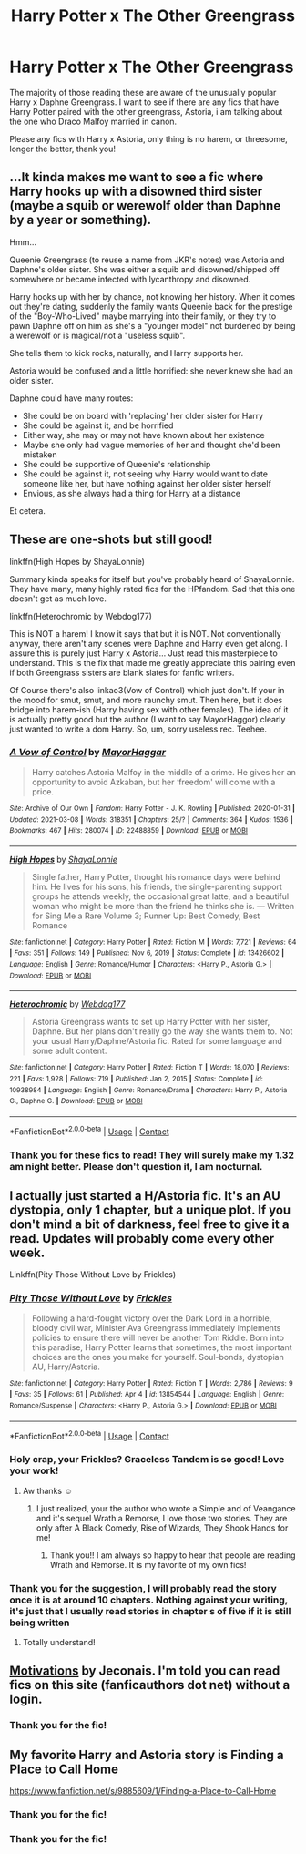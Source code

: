 #+TITLE: Harry Potter x The Other Greengrass

* Harry Potter x The Other Greengrass
:PROPERTIES:
:Author: Ravvvvvy
:Score: 12
:DateUnix: 1617850796.0
:DateShort: 2021-Apr-08
:FlairText: Request
:END:
The majority of those reading these are aware of the unusually popular Harry x Daphne Greengrass. I want to see if there are any fics that have Harry Potter paired with the other greengrass, Astoria, i am talking about the one who Draco Malfoy married in canon.

Please any fics with Harry x Astoria, only thing is no harem, or threesome, longer the better, thank you!


** ...It kinda makes me want to see a fic where Harry hooks up with a disowned third sister (maybe a squib or werewolf older than Daphne by a year or something).

Hmm...

Queenie Greengrass (to reuse a name from JKR's notes) was Astoria and Daphne's older sister. She was either a squib and disowned/shipped off somewhere or became infected with lycanthropy and disowned.

Harry hooks up with her by chance, not knowing her history. When it comes out they're dating, suddenly the family wants Queenie back for the prestige of the "Boy-Who-Lived" maybe marrying into their family, or they try to pawn Daphne off on him as she's a "younger model" not burdened by being a werewolf or is magical/not a "useless squib".

She tells them to kick rocks, naturally, and Harry supports her.

Astoria would be confused and a little horrified: she never knew she had an older sister.

Daphne could have many routes:

- She could be on board with 'replacing' her older sister for Harry
- She could be against it, and be horrified
- Either way, she may or may not have known about her existence
- Maybe she only had vague memories of her and thought she'd been mistaken
- She could be supportive of Queenie's relationship
- She could be against it, not seeing why Harry would want to date someone like her, but have nothing against her older sister herself
- Envious, as she always had a thing for Harry at a distance

Et cetera.
:PROPERTIES:
:Author: MidgardWyrm
:Score: 8
:DateUnix: 1617888366.0
:DateShort: 2021-Apr-08
:END:


** These are one-shots but still good!

linkffn(High Hopes by ShayaLonnie)

Summary kinda speaks for itself but you've probably heard of ShayaLonnie. They have many, many highly rated fics for the HPfandom. Sad that this one doesn't get as much love.

linkffn(Heterochromic by Webdog177)

This is NOT a harem! I know it says that but it is NOT. Not conventionally anyway, there aren't any scenes were Daphne and Harry even get along. I assure this is purely just Harry x Astoria... Just read this masterpiece to understand. This is the fix that made me greatly appreciate this pairing even if both Greengrass sisters are blank slates for fanfic writers.

Of Course there's also linkao3(Vow of Control) which just don't. If your in the mood for smut, smut, and more raunchy smut. Then here, but it does bridge into harem-ish (Harry having sex with other females). The idea of it is actually pretty good but the author (I want to say MayorHaggor) clearly just wanted to write a dom Harry. So, um, sorry useless rec. Teehee.
:PROPERTIES:
:Author: jld338
:Score: 4
:DateUnix: 1617858181.0
:DateShort: 2021-Apr-08
:END:

*** [[https://archiveofourown.org/works/22488859][*/A Vow of Control/*]] by [[https://www.archiveofourown.org/users/MayorHaggar/pseuds/MayorHaggar][/MayorHaggar/]]

#+begin_quote
  Harry catches Astoria Malfoy in the middle of a crime. He gives her an opportunity to avoid Azkaban, but her ‘freedom' will come with a price.
#+end_quote

^{/Site/:} ^{Archive} ^{of} ^{Our} ^{Own} ^{*|*} ^{/Fandom/:} ^{Harry} ^{Potter} ^{-} ^{J.} ^{K.} ^{Rowling} ^{*|*} ^{/Published/:} ^{2020-01-31} ^{*|*} ^{/Updated/:} ^{2021-03-08} ^{*|*} ^{/Words/:} ^{318351} ^{*|*} ^{/Chapters/:} ^{25/?} ^{*|*} ^{/Comments/:} ^{364} ^{*|*} ^{/Kudos/:} ^{1536} ^{*|*} ^{/Bookmarks/:} ^{467} ^{*|*} ^{/Hits/:} ^{280074} ^{*|*} ^{/ID/:} ^{22488859} ^{*|*} ^{/Download/:} ^{[[https://archiveofourown.org/downloads/22488859/A%20Vow%20of%20Control.epub?updated_at=1617601471][EPUB]]} ^{or} ^{[[https://archiveofourown.org/downloads/22488859/A%20Vow%20of%20Control.mobi?updated_at=1617601471][MOBI]]}

--------------

[[https://www.fanfiction.net/s/13426602/1/][*/High Hopes/*]] by [[https://www.fanfiction.net/u/5869599/ShayaLonnie][/ShayaLonnie/]]

#+begin_quote
  Single father, Harry Potter, thought his romance days were behind him. He lives for his sons, his friends, the single-parenting support groups he attends weekly, the occasional great latte, and a beautiful woman who might be more than the friend he thinks she is. --- Written for Sing Me a Rare Volume 3; Runner Up: Best Comedy, Best Romance
#+end_quote

^{/Site/:} ^{fanfiction.net} ^{*|*} ^{/Category/:} ^{Harry} ^{Potter} ^{*|*} ^{/Rated/:} ^{Fiction} ^{M} ^{*|*} ^{/Words/:} ^{7,721} ^{*|*} ^{/Reviews/:} ^{64} ^{*|*} ^{/Favs/:} ^{351} ^{*|*} ^{/Follows/:} ^{149} ^{*|*} ^{/Published/:} ^{Nov} ^{6,} ^{2019} ^{*|*} ^{/Status/:} ^{Complete} ^{*|*} ^{/id/:} ^{13426602} ^{*|*} ^{/Language/:} ^{English} ^{*|*} ^{/Genre/:} ^{Romance/Humor} ^{*|*} ^{/Characters/:} ^{<Harry} ^{P.,} ^{Astoria} ^{G.>} ^{*|*} ^{/Download/:} ^{[[http://www.ff2ebook.com/old/ffn-bot/index.php?id=13426602&source=ff&filetype=epub][EPUB]]} ^{or} ^{[[http://www.ff2ebook.com/old/ffn-bot/index.php?id=13426602&source=ff&filetype=mobi][MOBI]]}

--------------

[[https://www.fanfiction.net/s/10938984/1/][*/Heterochromic/*]] by [[https://www.fanfiction.net/u/921200/Webdog177][/Webdog177/]]

#+begin_quote
  Astoria Greengrass wants to set up Harry Potter with her sister, Daphne. But her plans don't really go the way she wants them to. Not your usual Harry/Daphne/Astoria fic. Rated for some language and some adult content.
#+end_quote

^{/Site/:} ^{fanfiction.net} ^{*|*} ^{/Category/:} ^{Harry} ^{Potter} ^{*|*} ^{/Rated/:} ^{Fiction} ^{T} ^{*|*} ^{/Words/:} ^{18,070} ^{*|*} ^{/Reviews/:} ^{221} ^{*|*} ^{/Favs/:} ^{1,928} ^{*|*} ^{/Follows/:} ^{719} ^{*|*} ^{/Published/:} ^{Jan} ^{2,} ^{2015} ^{*|*} ^{/Status/:} ^{Complete} ^{*|*} ^{/id/:} ^{10938984} ^{*|*} ^{/Language/:} ^{English} ^{*|*} ^{/Genre/:} ^{Romance/Drama} ^{*|*} ^{/Characters/:} ^{Harry} ^{P.,} ^{Astoria} ^{G.,} ^{Daphne} ^{G.} ^{*|*} ^{/Download/:} ^{[[http://www.ff2ebook.com/old/ffn-bot/index.php?id=10938984&source=ff&filetype=epub][EPUB]]} ^{or} ^{[[http://www.ff2ebook.com/old/ffn-bot/index.php?id=10938984&source=ff&filetype=mobi][MOBI]]}

--------------

*FanfictionBot*^{2.0.0-beta} | [[https://github.com/FanfictionBot/reddit-ffn-bot/wiki/Usage][Usage]] | [[https://www.reddit.com/message/compose?to=tusing][Contact]]
:PROPERTIES:
:Author: FanfictionBot
:Score: 1
:DateUnix: 1617858224.0
:DateShort: 2021-Apr-08
:END:


*** Thank you for these fics to read! They will surely make my 1.32 am night better. Please don't question it, I am nocturnal.
:PROPERTIES:
:Author: Ravvvvvy
:Score: 1
:DateUnix: 1617859965.0
:DateShort: 2021-Apr-08
:END:


** I actually just started a H/Astoria fic. It's an AU dystopia, only 1 chapter, but a unique plot. If you don't mind a bit of darkness, feel free to give it a read. Updates will probably come every other week.

Linkffn(Pity Those Without Love by Frickles)
:PROPERTIES:
:Score: 2
:DateUnix: 1617866355.0
:DateShort: 2021-Apr-08
:END:

*** [[https://www.fanfiction.net/s/13854544/1/][*/Pity Those Without Love/*]] by [[https://www.fanfiction.net/u/13265614/Frickles][/Frickles/]]

#+begin_quote
  Following a hard-fought victory over the Dark Lord in a horrible, bloody civil war, Minister Ava Greengrass immediately implements policies to ensure there will never be another Tom Riddle. Born into this paradise, Harry Potter learns that sometimes, the most important choices are the ones you make for yourself. Soul-bonds, dystopian AU, Harry/Astoria.
#+end_quote

^{/Site/:} ^{fanfiction.net} ^{*|*} ^{/Category/:} ^{Harry} ^{Potter} ^{*|*} ^{/Rated/:} ^{Fiction} ^{T} ^{*|*} ^{/Words/:} ^{2,786} ^{*|*} ^{/Reviews/:} ^{9} ^{*|*} ^{/Favs/:} ^{35} ^{*|*} ^{/Follows/:} ^{61} ^{*|*} ^{/Published/:} ^{Apr} ^{4} ^{*|*} ^{/id/:} ^{13854544} ^{*|*} ^{/Language/:} ^{English} ^{*|*} ^{/Genre/:} ^{Romance/Suspense} ^{*|*} ^{/Characters/:} ^{<Harry} ^{P.,} ^{Astoria} ^{G.>} ^{*|*} ^{/Download/:} ^{[[http://www.ff2ebook.com/old/ffn-bot/index.php?id=13854544&source=ff&filetype=epub][EPUB]]} ^{or} ^{[[http://www.ff2ebook.com/old/ffn-bot/index.php?id=13854544&source=ff&filetype=mobi][MOBI]]}

--------------

*FanfictionBot*^{2.0.0-beta} | [[https://github.com/FanfictionBot/reddit-ffn-bot/wiki/Usage][Usage]] | [[https://www.reddit.com/message/compose?to=tusing][Contact]]
:PROPERTIES:
:Author: FanfictionBot
:Score: 2
:DateUnix: 1617866379.0
:DateShort: 2021-Apr-08
:END:


*** Holy crap, your Frickles? Graceless Tandem is so good! Love your work!
:PROPERTIES:
:Author: jld338
:Score: 2
:DateUnix: 1617890026.0
:DateShort: 2021-Apr-08
:END:

**** Aw thanks ☺️
:PROPERTIES:
:Score: 2
:DateUnix: 1617893392.0
:DateShort: 2021-Apr-08
:END:

***** I just realized, your the author who wrote a Simple and of Veangance and it's sequel Wrath a Remorse, I love those two stories. They are only after A Black Comedy, Rise of Wizards, They Shook Hands for me!
:PROPERTIES:
:Author: Ravvvvvy
:Score: 1
:DateUnix: 1617897832.0
:DateShort: 2021-Apr-08
:END:

****** Thank you!! I am always so happy to hear that people are reading Wrath and Remorse. It is my favorite of my own fics!
:PROPERTIES:
:Score: 1
:DateUnix: 1617898837.0
:DateShort: 2021-Apr-08
:END:


*** Thank you for the suggestion, I will probably read the story once it is at around 10 chapters. Nothing against your writing, it's just that I usually read stories in chapter s of five if it is still being written
:PROPERTIES:
:Author: Ravvvvvy
:Score: 2
:DateUnix: 1617897696.0
:DateShort: 2021-Apr-08
:END:

**** Totally understand!
:PROPERTIES:
:Score: 1
:DateUnix: 1617898759.0
:DateShort: 2021-Apr-08
:END:


** [[https://jeconais.fanficauthors.net/Motivations/Motivations/][Motivations]] by Jeconais. I'm told you can read fics on this site (fanficauthors dot net) without a login.
:PROPERTIES:
:Author: JennaSayquah
:Score: 1
:DateUnix: 1617905068.0
:DateShort: 2021-Apr-08
:END:

*** Thank you for the fic!
:PROPERTIES:
:Author: Ravvvvvy
:Score: 1
:DateUnix: 1617905588.0
:DateShort: 2021-Apr-08
:END:


** My favorite Harry and Astoria story is Finding a Place to Call Home

[[https://www.fanfiction.net/s/9885609/1/Finding-a-Place-to-Call-Home]]
:PROPERTIES:
:Author: Maryscatrescue
:Score: 1
:DateUnix: 1617939088.0
:DateShort: 2021-Apr-09
:END:

*** Thank you for the fic!
:PROPERTIES:
:Author: Ravvvvvy
:Score: 1
:DateUnix: 1617939144.0
:DateShort: 2021-Apr-09
:END:


*** Thank you for the fic!
:PROPERTIES:
:Author: Ravvvvvy
:Score: 1
:DateUnix: 1617979292.0
:DateShort: 2021-Apr-09
:END:
